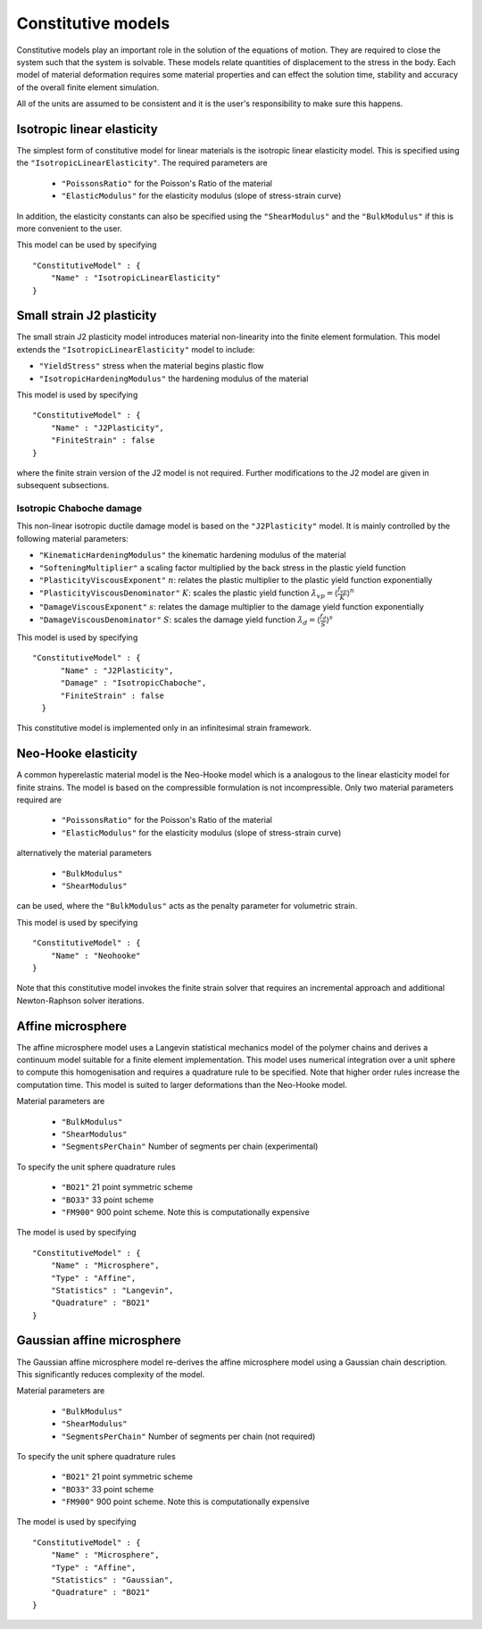 *******************
Constitutive models
*******************

Constitutive models play an important role in the solution of the equations of motion.  They are required to close the system such that the system is solvable.  These models relate quantities of displacement to the stress in the body.  Each model of material deformation requires some material properties and can effect the solution time, stability and accuracy of the overall finite element simulation.

All of the units are assumed to be consistent and it is the user's responsibility to make sure this happens.

Isotropic linear elasticity
===========================

The simplest form of constitutive model for linear materials is the isotropic linear elasticity model.  This is specified using the ``"IsotropicLinearElasticity"``.  The required parameters are

 * ``"PoissonsRatio"`` for the Poisson's Ratio of the material
 * ``"ElasticModulus"`` for the elasticity modulus (slope of stress-strain curve)

In addition, the elasticity constants can also be specified using the ``"ShearModulus"`` and the ``"BulkModulus"`` if this is more convenient to the user.

This model can be used by specifying ::

    "ConstitutiveModel" : {
        "Name" : "IsotropicLinearElasticity"
    }

Small strain J2 plasticity
==========================

The small strain J2 plasticity model introduces material non-linearity into the finite element formulation.  This model extends the ``"IsotropicLinearElasticity"`` model to include:

* ``"YieldStress"`` stress when the material begins plastic flow
* ``"IsotropicHardeningModulus"`` the hardening modulus of the material

This model is used by specifying ::

    "ConstitutiveModel" : {
        "Name" : "J2Plasticity",
        "FiniteStrain" : false
    }

where the finite strain version of the J2 model is not required.  Further modifications to the J2 model are given in subsequent subsections.

Isotropic Chaboche damage
~~~~~~~~~~~~~~~~~~~~~~~~~

This non-linear isotropic ductile damage model is based on the ``"J2Plasticity"`` model. It is mainly controlled by the following material parameters:

* ``"KinematicHardeningModulus"`` the kinematic hardening modulus of the material
* ``"SofteningMultiplier"``  a scaling factor multiplied by the back stress in the plastic yield function
* ``"PlasticityViscousExponent"`` :math:`n`: relates the plastic multiplier to the plastic yield function exponentially
* ``"PlasticityViscousDenominator"`` :math:`K`: scales the plastic yield function :math:`\dot{\lambda}_{vp} = \langle \frac{f_{vp}}{K} \rangle^{n}`
* ``"DamageViscousExponent"`` :math:`s`: relates the damage multiplier to the damage yield function exponentially
* ``"DamageViscousDenominator"`` :math:`S`: scales the damage yield function :math:`\dot{\lambda}_{d} = \langle \frac{f_{d}}{S} \rangle^{s}`

This model is used by specifying ::

    "ConstitutiveModel" : {
          "Name" : "J2Plasticity",
          "Damage" : "IsotropicChaboche",
          "FiniteStrain" : false
      }

This constitutive model is implemented only in an infinitesimal strain framework.

Neo-Hooke elasticity
====================

A common hyperelastic material model is the Neo-Hooke model which is a analogous to the linear elasticity model for finite strains.  The model is based on the compressible formulation is not incompressible.  Only two material parameters required are

    * ``"PoissonsRatio"`` for the Poisson's Ratio of the material
    * ``"ElasticModulus"`` for the elasticity modulus (slope of stress-strain curve)

alternatively the material parameters

    * ``"BulkModulus"``
    * ``"ShearModulus"``

can be used, where the ``"BulkModulus"`` acts as the penalty parameter for volumetric strain.

This model is used by specifying ::

    "ConstitutiveModel" : {
        "Name" : "Neohooke"
    }

Note that this constitutive model invokes the finite strain solver that requires an incremental approach and additional Newton-Raphson solver iterations.

Affine microsphere
==================

The affine microsphere model uses a Langevin statistical mechanics model of the polymer chains and derives a continuum model suitable for a finite element implementation.  This model uses numerical integration over a unit sphere to compute this homogenisation and requires a quadrature rule to be specified.  Note that higher order rules increase the computation time.  This model is suited to larger deformations than the Neo-Hooke model.

Material parameters are

    * ``"BulkModulus"``
    * ``"ShearModulus"``
    * ``"SegmentsPerChain"`` Number of segments per chain (experimental)

To specify the unit sphere quadrature rules

    * ``"BO21"`` 21 point symmetric scheme
    * ``"BO33"`` 33 point scheme
    * ``"FM900"`` 900 point scheme.  Note this is computationally expensive

The model is used by specifying ::

    "ConstitutiveModel" : {
        "Name" : "Microsphere",
        "Type" : "Affine",
        "Statistics" : "Langevin",
        "Quadrature" : "BO21"
    }


Gaussian affine microsphere
===========================

The Gaussian affine microsphere model re-derives the affine microsphere model using a Gaussian chain description.  This significantly reduces complexity of the model.

Material parameters are

    * ``"BulkModulus"``
    * ``"ShearModulus"``
    * ``"SegmentsPerChain"`` Number of segments per chain (not required)

To specify the unit sphere quadrature rules

    * ``"BO21"`` 21 point symmetric scheme
    * ``"BO33"`` 33 point scheme
    * ``"FM900"`` 900 point scheme.  Note this is computationally expensive

The model is used by specifying ::

    "ConstitutiveModel" : {
        "Name" : "Microsphere",
        "Type" : "Affine",
        "Statistics" : "Gaussian",
        "Quadrature" : "BO21"
    }
